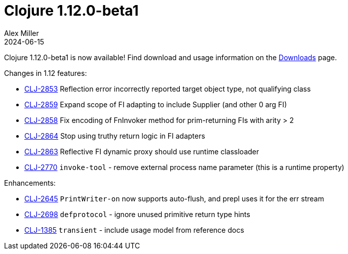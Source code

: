 = Clojure 1.12.0-beta1
Alex Miller
2024-06-15
:jbake-type: post

Clojure 1.12.0-beta1 is now available! Find download and usage information on the <<xref/../../../../../releases/downloads#,Downloads>> page.

Changes in 1.12 features:

* https://clojure.atlassian.net/browse/CLJ-2853[CLJ-2853] Reflection error incorrectly reported target object type, not qualifying class
* https://clojure.atlassian.net/browse/CLJ-2859[CLJ-2859] Expand scope of FI adapting to include Supplier (and other 0 arg FI)
* https://clojure.atlassian.net/browse/CLJ-2858[CLJ-2858] Fix encoding of FnInvoker method for prim-returning FIs with arity > 2
* https://clojure.atlassian.net/browse/CLJ-2864[CLJ-2864] Stop using truthy return logic in FI adapters
* https://clojure.atlassian.net/browse/CLJ-2863[CLJ-2863] Reflective FI dynamic proxy should use runtime classloader
* https://clojure.atlassian.net/browse/CLJ-2770[CLJ-2770] `invoke-tool` - remove external process name parameter (this is a runtime property)

Enhancements:

* https://clojure.atlassian.net/browse/CLJ-2645[CLJ-2645] `PrintWriter-on` now supports auto-flush, and prepl uses it for the err stream
* https://clojure.atlassian.net/browse/CLJ-2698[CLJ-2698] `defprotocol` - ignore unused primitive return type hints
* https://clojure.atlassian.net/browse/CLJ-1385[CLJ-1385] `transient` - include usage model from reference docs

